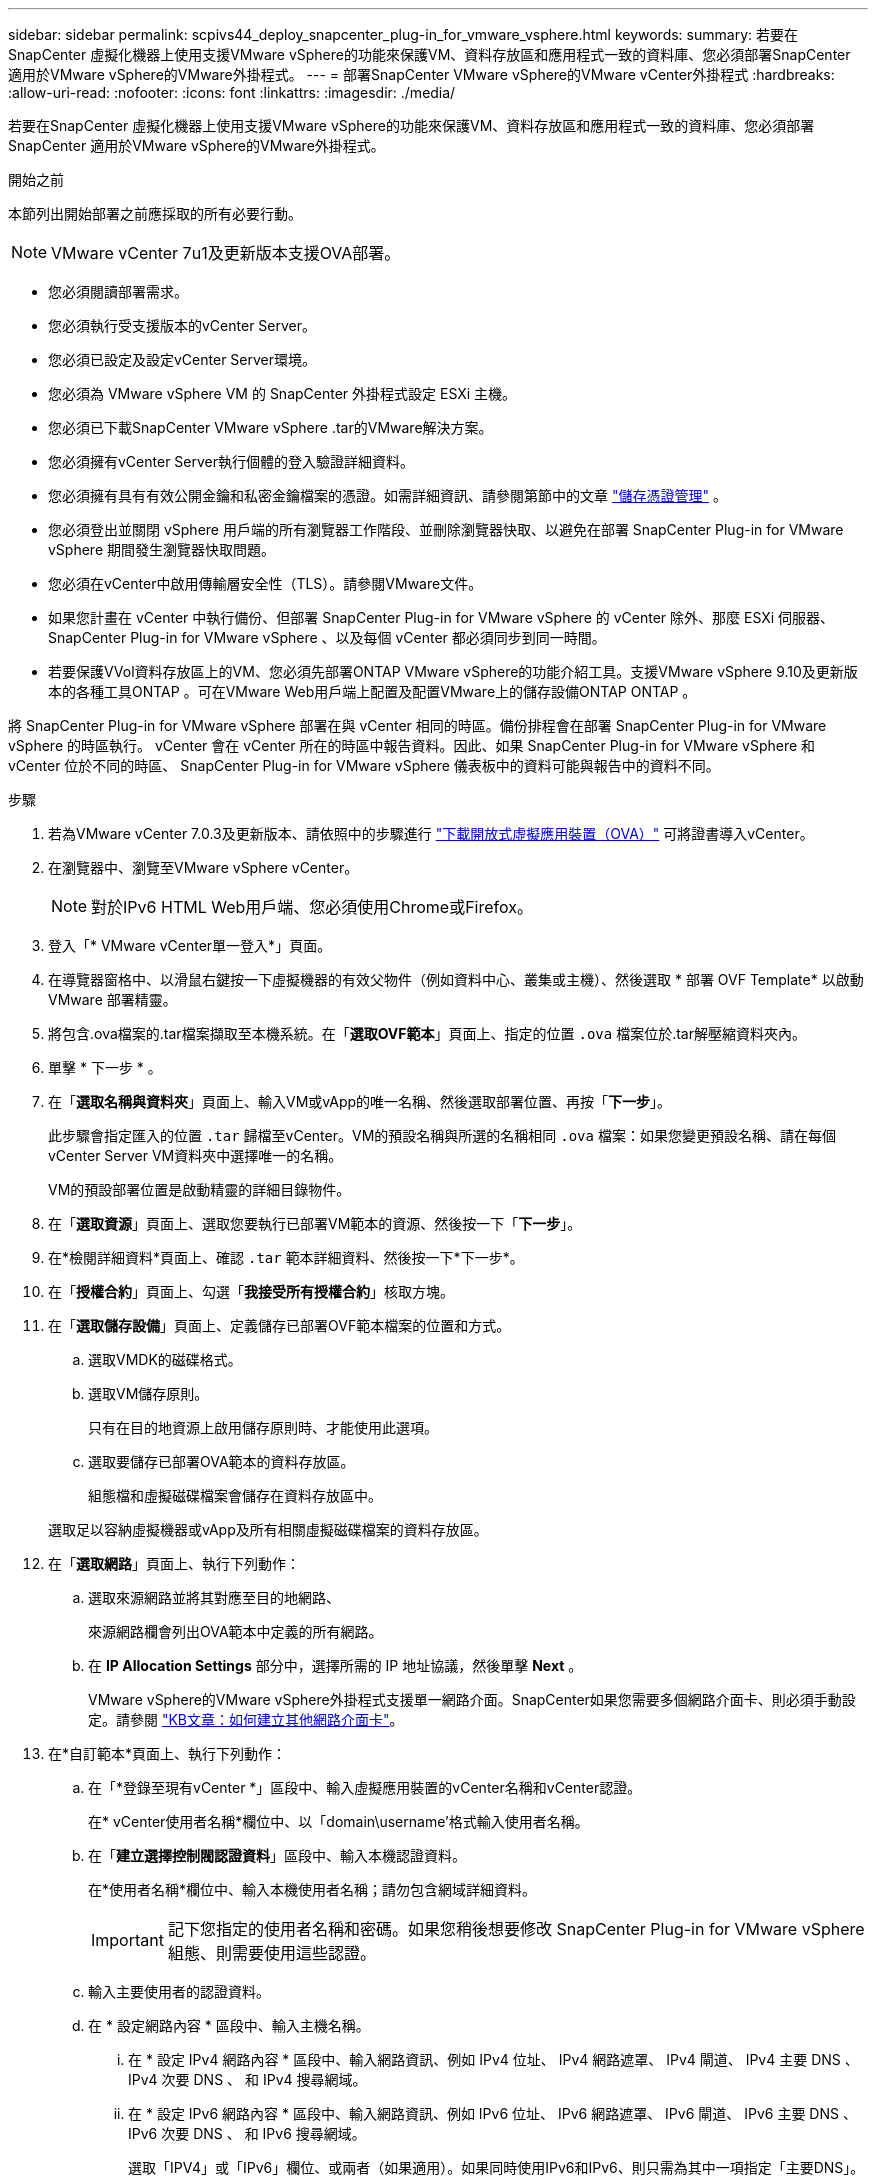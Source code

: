 ---
sidebar: sidebar 
permalink: scpivs44_deploy_snapcenter_plug-in_for_vmware_vsphere.html 
keywords:  
summary: 若要在SnapCenter 虛擬化機器上使用支援VMware vSphere的功能來保護VM、資料存放區和應用程式一致的資料庫、您必須部署SnapCenter 適用於VMware vSphere的VMware外掛程式。 
---
= 部署SnapCenter VMware vSphere的VMware vCenter外掛程式
:hardbreaks:
:allow-uri-read: 
:nofooter: 
:icons: font
:linkattrs: 
:imagesdir: ./media/


[role="lead"]
若要在SnapCenter 虛擬化機器上使用支援VMware vSphere的功能來保護VM、資料存放區和應用程式一致的資料庫、您必須部署SnapCenter 適用於VMware vSphere的VMware外掛程式。

.開始之前
本節列出開始部署之前應採取的所有必要行動。


NOTE:  VMware vCenter 7u1及更新版本支援OVA部署。

* 您必須閱讀部署需求。
* 您必須執行受支援版本的vCenter Server。
* 您必須已設定及設定vCenter Server環境。
* 您必須為 VMware vSphere VM 的 SnapCenter 外掛程式設定 ESXi 主機。
* 您必須已下載SnapCenter VMware vSphere .tar的VMware解決方案。
* 您必須擁有vCenter Server執行個體的登入驗證詳細資料。
* 您必須擁有具有有效公開金鑰和私密金鑰檔案的憑證。如需詳細資訊、請參閱第節中的文章 https://kb.netapp.com/Advice_and_Troubleshooting/Data_Protection_and_Security/SnapCenter/SnapCenter_Certificate_Resolution_Guide["儲存憑證管理"] 。
* 您必須登出並關閉 vSphere 用戶端的所有瀏覽器工作階段、並刪除瀏覽器快取、以避免在部署 SnapCenter Plug-in for VMware vSphere 期間發生瀏覽器快取問題。
* 您必須在vCenter中啟用傳輸層安全性（TLS）。請參閱VMware文件。
* 如果您計畫在 vCenter 中執行備份、但部署 SnapCenter Plug-in for VMware vSphere 的 vCenter 除外、那麼 ESXi 伺服器、 SnapCenter Plug-in for VMware vSphere 、以及每個 vCenter 都必須同步到同一時間。
* 若要保護VVol資料存放區上的VM、您必須先部署ONTAP VMware vSphere的功能介紹工具。支援VMware vSphere 9.10及更新版本的各種工具ONTAP 。可在VMware Web用戶端上配置及配置VMware上的儲存設備ONTAP ONTAP 。


將 SnapCenter Plug-in for VMware vSphere 部署在與 vCenter 相同的時區。備份排程會在部署 SnapCenter Plug-in for VMware vSphere 的時區執行。 vCenter 會在 vCenter 所在的時區中報告資料。因此、如果 SnapCenter Plug-in for VMware vSphere 和 vCenter 位於不同的時區、 SnapCenter Plug-in for VMware vSphere 儀表板中的資料可能與報告中的資料不同。

.步驟
. 若為VMware vCenter 7.0.3及更新版本、請依照中的步驟進行 link:scpivs44_download_the_ova_open_virtual_appliance.html["下載開放式虛擬應用裝置（OVA）"^] 可將證書導入vCenter。
. 在瀏覽器中、瀏覽至VMware vSphere vCenter。
+

NOTE: 對於IPv6 HTML Web用戶端、您必須使用Chrome或Firefox。

. 登入「* VMware vCenter單一登入*」頁面。
. 在導覽器窗格中、以滑鼠右鍵按一下虛擬機器的有效父物件（例如資料中心、叢集或主機）、然後選取 * 部署 OVF Template* 以啟動 VMware 部署精靈。
. 將包含.ova檔案的.tar檔案擷取至本機系統。在「*選取OVF範本*」頁面上、指定的位置 `.ova` 檔案位於.tar解壓縮資料夾內。
. 單擊 * 下一步 * 。
. 在「*選取名稱與資料夾*」頁面上、輸入VM或vApp的唯一名稱、然後選取部署位置、再按「*下一步*」。
+
此步驟會指定匯入的位置 `.tar` 歸檔至vCenter。VM的預設名稱與所選的名稱相同 `.ova` 檔案：如果您變更預設名稱、請在每個vCenter Server VM資料夾中選擇唯一的名稱。

+
VM的預設部署位置是啟動精靈的詳細目錄物件。

. 在「*選取資源*」頁面上、選取您要執行已部署VM範本的資源、然後按一下「*下一步*」。
. 在*檢閱詳細資料*頁面上、確認 `.tar` 範本詳細資料、然後按一下*下一步*。
. 在「*授權合約*」頁面上、勾選「*我接受所有授權合約*」核取方塊。
. 在「*選取儲存設備*」頁面上、定義儲存已部署OVF範本檔案的位置和方式。
+
.. 選取VMDK的磁碟格式。
.. 選取VM儲存原則。
+
只有在目的地資源上啟用儲存原則時、才能使用此選項。

.. 選取要儲存已部署OVA範本的資料存放區。
+
組態檔和虛擬磁碟檔案會儲存在資料存放區中。

+
選取足以容納虛擬機器或vApp及所有相關虛擬磁碟檔案的資料存放區。



. 在「*選取網路*」頁面上、執行下列動作：
+
.. 選取來源網路並將其對應至目的地網路、
+
來源網路欄會列出OVA範本中定義的所有網路。

.. 在 *IP Allocation Settings* 部分中，選擇所需的 IP 地址協議，然後單擊 *Next* 。
+
VMware vSphere的VMware vSphere外掛程式支援單一網路介面。SnapCenter如果您需要多個網路介面卡、則必須手動設定。請參閱 https://kb.netapp.com/Advice_and_Troubleshooting/Data_Protection_and_Security/SnapCenter/How_to_create_additional_network_adapters_in_NDB_and_SCV_4.3["KB文章：如何建立其他網路介面卡"^]。



. 在*自訂範本*頁面上、執行下列動作：
+
.. 在「*登錄至現有vCenter *」區段中、輸入虛擬應用裝置的vCenter名稱和vCenter認證。
+
在* vCenter使用者名稱*欄位中、以「domain\username'格式輸入使用者名稱。

.. 在「*建立選擇控制閥認證資料*」區段中、輸入本機認證資料。
+
在*使用者名稱*欄位中、輸入本機使用者名稱；請勿包含網域詳細資料。

+

IMPORTANT: 記下您指定的使用者名稱和密碼。如果您稍後想要修改 SnapCenter Plug-in for VMware vSphere 組態、則需要使用這些認證。

.. 輸入主要使用者的認證資料。
.. 在 * 設定網路內容 * 區段中、輸入主機名稱。
+
... 在 * 設定 IPv4 網路內容 * 區段中、輸入網路資訊、例如 IPv4 位址、 IPv4 網路遮罩、 IPv4 閘道、 IPv4 主要 DNS 、 IPv4 次要 DNS 、 和 IPv4 搜尋網域。
... 在 * 設定 IPv6 網路內容 * 區段中、輸入網路資訊、例如 IPv6 位址、 IPv6 網路遮罩、 IPv6 閘道、 IPv6 主要 DNS 、 IPv6 次要 DNS 、 和 IPv6 搜尋網域。
+
選取「IPV4」或「IPv6」欄位、或兩者（如果適用）。如果同時使用IPv6和IPv6、則只需為其中一項指定「主要DNS」。

+

IMPORTANT: 如果您想繼續使用DHCP做為網路組態、您可以跳過這些步驟、並將「*設定網路內容*」區段中的項目保留空白。



.. 在*設定日期與時間*中、選取vCenter所在的時區。


. 在「*準備完成*」頁面上、檢閱頁面、然後按一下「*完成*」。
+
所有主機都必須設定IP位址（不支援FQDN主機名稱）。部署作業不會在部署之前驗證您的輸入。

+
您可以從「近期工作」視窗檢視部署進度、同時等待OVF匯入和部署工作完成。

+
SnapCenter Plug-in for VMware vSphere 成功部署後、即會部署為 Linux VM 、並向 vCenter 註冊、並安裝 VMware vSphere 用戶端。

. 瀏覽至部署 SnapCenter Plug-in for VMware vSphere 的虛擬機器、然後按一下 * Summary （摘要） * 索引標籤、再按一下 * Power On* （ * 開機）方塊以啟動虛擬應用裝置。
. 當 SnapCenter Plug-in for VMware vSphere 開機時、以滑鼠右鍵按一下部署的 SnapCenter Plug-in for VMware vSphere 、選取 * 來賓作業系統 * 、然後按一下 * 安裝 VMware 工具 * 。
+
VMware 工具安裝在部署 SnapCenter Plug-in for VMware vSphere 的 VM 上。如需安裝VMware工具的詳細資訊、請參閱VMware文件。

+
部署可能需要幾分鐘的時間才能完成。SnapCenter Plug-in for VMware vSphere 開機、 VMware 工具安裝完成、畫面會提示您登入適用於 VMware vSphere 的 SnapCenter 外掛程式、表示部署成功。您可以在第一次重新開機期間、將網路組態從DHCP切換為靜態。但是、不支援從靜態切換至DHCP。

+
畫面會顯示部署 SnapCenter Plug-in for VMware vSphere 的 IP 位址。記下IP位址。如果您想要變更 SnapCenter Plug-in for VMware vSphere 組態、則需要登入 SnapCenter Plug-in for VMware vSphere 管理 GUI 。

. 使用部署畫面上顯示的 IP 位址、以及您在部署精靈中提供的認證、登入 SnapCenter Plug-in for VMware vSphere 管理 GUI 、 然後在儀表板上確認 SnapCenter Plug-in for VMware vSphere 已成功連線至 vCenter 並已啟用。
+
使用格式 `\https://<appliance-IP-address>:8080` 存取管理GUI。

+
使用部署時設定的管理員使用者名稱和密碼、以及使用維護主控台產生的 MFA 權杖登入。

+
如果未啟用 SnapCenter Plug-in for VMware vSphere 、請參閱 link:scpivs44_restart_the_vmware_vsphere_web_client_service.html["重新啟動VMware vSphere用戶端服務"]。

+
如果主機名稱為「UnifiedVSC/選擇控制器」、請重新啟動應用裝置。如果重新啟動應用裝置並未將主機名稱變更為指定的主機名稱、則必須重新安裝應用裝置。



.完成後
您應該完成必要的 link:scpivs44_post_deployment_required_operations_and_issues.html["部署後作業"]。
